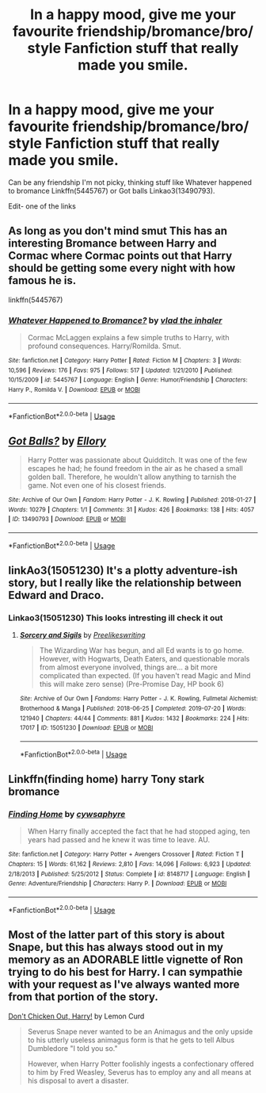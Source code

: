 #+TITLE: In a happy mood, give me your favourite friendship/bromance/bro/ style Fanfiction stuff that really made you smile.

* In a happy mood, give me your favourite friendship/bromance/bro/ style Fanfiction stuff that really made you smile.
:PROPERTIES:
:Author: Nomad_On_Fire
:Score: 9
:DateUnix: 1564598485.0
:DateShort: 2019-Jul-31
:FlairText: Request
:END:
Can be any friendship I'm not picky, thinking stuff like Whatever happened to bromance Linkffn(5445767) or Got balls Linkao3(13490793).

Edit- one of the links


** As long as you don't mind smut This has an interesting Bromance between Harry and Cormac where Cormac points out that Harry should be getting some every night with how famous he is.

linkffn(5445767)
:PROPERTIES:
:Author: flingerdinger
:Score: 5
:DateUnix: 1564606527.0
:DateShort: 2019-Aug-01
:END:

*** [[https://www.fanfiction.net/s/5445767/1/][*/Whatever Happened to Bromance?/*]] by [[https://www.fanfiction.net/u/1401424/vlad-the-inhaler][/vlad the inhaler/]]

#+begin_quote
  Cormac McLaggen explains a few simple truths to Harry, with profound consequences. Harry/Romilda. Smut.
#+end_quote

^{/Site/:} ^{fanfiction.net} ^{*|*} ^{/Category/:} ^{Harry} ^{Potter} ^{*|*} ^{/Rated/:} ^{Fiction} ^{M} ^{*|*} ^{/Chapters/:} ^{3} ^{*|*} ^{/Words/:} ^{10,596} ^{*|*} ^{/Reviews/:} ^{176} ^{*|*} ^{/Favs/:} ^{975} ^{*|*} ^{/Follows/:} ^{517} ^{*|*} ^{/Updated/:} ^{1/21/2010} ^{*|*} ^{/Published/:} ^{10/15/2009} ^{*|*} ^{/id/:} ^{5445767} ^{*|*} ^{/Language/:} ^{English} ^{*|*} ^{/Genre/:} ^{Humor/Friendship} ^{*|*} ^{/Characters/:} ^{Harry} ^{P.,} ^{Romilda} ^{V.} ^{*|*} ^{/Download/:} ^{[[http://www.ff2ebook.com/old/ffn-bot/index.php?id=5445767&source=ff&filetype=epub][EPUB]]} ^{or} ^{[[http://www.ff2ebook.com/old/ffn-bot/index.php?id=5445767&source=ff&filetype=mobi][MOBI]]}

--------------

*FanfictionBot*^{2.0.0-beta} | [[https://github.com/tusing/reddit-ffn-bot/wiki/Usage][Usage]]
:PROPERTIES:
:Author: FanfictionBot
:Score: 2
:DateUnix: 1564606558.0
:DateShort: 2019-Aug-01
:END:


** [[https://archiveofourown.org/works/13490793][*/Got Balls?/*]] by [[https://www.archiveofourown.org/users/Ellory/pseuds/Ellory][/Ellory/]]

#+begin_quote
  Harry Potter was passionate about Quidditch. It was one of the few escapes he had; he found freedom in the air as he chased a small golden ball. Therefore, he wouldn't allow anything to tarnish the game. Not even one of his closest friends.
#+end_quote

^{/Site/:} ^{Archive} ^{of} ^{Our} ^{Own} ^{*|*} ^{/Fandom/:} ^{Harry} ^{Potter} ^{-} ^{J.} ^{K.} ^{Rowling} ^{*|*} ^{/Published/:} ^{2018-01-27} ^{*|*} ^{/Words/:} ^{10279} ^{*|*} ^{/Chapters/:} ^{1/1} ^{*|*} ^{/Comments/:} ^{31} ^{*|*} ^{/Kudos/:} ^{426} ^{*|*} ^{/Bookmarks/:} ^{138} ^{*|*} ^{/Hits/:} ^{4057} ^{*|*} ^{/ID/:} ^{13490793} ^{*|*} ^{/Download/:} ^{[[https://archiveofourown.org/downloads/13490793/Got%20Balls.epub?updated_at=1521416879][EPUB]]} ^{or} ^{[[https://archiveofourown.org/downloads/13490793/Got%20Balls.mobi?updated_at=1521416879][MOBI]]}

--------------

*FanfictionBot*^{2.0.0-beta} | [[https://github.com/tusing/reddit-ffn-bot/wiki/Usage][Usage]]
:PROPERTIES:
:Author: FanfictionBot
:Score: 1
:DateUnix: 1564598492.0
:DateShort: 2019-Jul-31
:END:


** linkAo3(15051230) It's a plotty adventure-ish story, but I really like the relationship between Edward and Draco.
:PROPERTIES:
:Author: Lucille_Madras
:Score: 1
:DateUnix: 1564601103.0
:DateShort: 2019-Jul-31
:END:

*** Linkao3(15051230) This looks intresting ill check it out
:PROPERTIES:
:Author: Nomad_On_Fire
:Score: 1
:DateUnix: 1564602954.0
:DateShort: 2019-Aug-01
:END:

**** [[https://archiveofourown.org/works/15051230][*/Sorcery and Sigils/*]] by [[https://www.archiveofourown.org/users/Preelikeswriting/pseuds/Preelikeswriting][/Preelikeswriting/]]

#+begin_quote
  The Wizarding War has begun, and all Ed wants is to go home. However, with Hogwarts, Death Eaters, and questionable morals from almost everyone involved, things are... a bit more complicated than expected. (If you haven't read Magic and Mind this will make zero sense) (Pre-Promise Day, HP book 6)
#+end_quote

^{/Site/:} ^{Archive} ^{of} ^{Our} ^{Own} ^{*|*} ^{/Fandoms/:} ^{Harry} ^{Potter} ^{-} ^{J.} ^{K.} ^{Rowling,} ^{Fullmetal} ^{Alchemist:} ^{Brotherhood} ^{&} ^{Manga} ^{*|*} ^{/Published/:} ^{2018-06-25} ^{*|*} ^{/Completed/:} ^{2019-07-20} ^{*|*} ^{/Words/:} ^{121940} ^{*|*} ^{/Chapters/:} ^{44/44} ^{*|*} ^{/Comments/:} ^{881} ^{*|*} ^{/Kudos/:} ^{1432} ^{*|*} ^{/Bookmarks/:} ^{224} ^{*|*} ^{/Hits/:} ^{17017} ^{*|*} ^{/ID/:} ^{15051230} ^{*|*} ^{/Download/:} ^{[[https://archiveofourown.org/downloads/15051230/Sorcery%20and%20Sigils.epub?updated_at=1563608304][EPUB]]} ^{or} ^{[[https://archiveofourown.org/downloads/15051230/Sorcery%20and%20Sigils.mobi?updated_at=1563608304][MOBI]]}

--------------

*FanfictionBot*^{2.0.0-beta} | [[https://github.com/tusing/reddit-ffn-bot/wiki/Usage][Usage]]
:PROPERTIES:
:Author: FanfictionBot
:Score: 1
:DateUnix: 1564602968.0
:DateShort: 2019-Aug-01
:END:


** Linkffn(finding home) harry Tony stark bromance
:PROPERTIES:
:Author: anontarg
:Score: 1
:DateUnix: 1564671254.0
:DateShort: 2019-Aug-01
:END:

*** [[https://www.fanfiction.net/s/8148717/1/][*/Finding Home/*]] by [[https://www.fanfiction.net/u/2042977/cywsaphyre][/cywsaphyre/]]

#+begin_quote
  When Harry finally accepted the fact that he had stopped aging, ten years had passed and he knew it was time to leave. AU.
#+end_quote

^{/Site/:} ^{fanfiction.net} ^{*|*} ^{/Category/:} ^{Harry} ^{Potter} ^{+} ^{Avengers} ^{Crossover} ^{*|*} ^{/Rated/:} ^{Fiction} ^{T} ^{*|*} ^{/Chapters/:} ^{15} ^{*|*} ^{/Words/:} ^{61,162} ^{*|*} ^{/Reviews/:} ^{2,810} ^{*|*} ^{/Favs/:} ^{14,096} ^{*|*} ^{/Follows/:} ^{6,923} ^{*|*} ^{/Updated/:} ^{2/18/2013} ^{*|*} ^{/Published/:} ^{5/25/2012} ^{*|*} ^{/Status/:} ^{Complete} ^{*|*} ^{/id/:} ^{8148717} ^{*|*} ^{/Language/:} ^{English} ^{*|*} ^{/Genre/:} ^{Adventure/Friendship} ^{*|*} ^{/Characters/:} ^{Harry} ^{P.} ^{*|*} ^{/Download/:} ^{[[http://www.ff2ebook.com/old/ffn-bot/index.php?id=8148717&source=ff&filetype=epub][EPUB]]} ^{or} ^{[[http://www.ff2ebook.com/old/ffn-bot/index.php?id=8148717&source=ff&filetype=mobi][MOBI]]}

--------------

*FanfictionBot*^{2.0.0-beta} | [[https://github.com/tusing/reddit-ffn-bot/wiki/Usage][Usage]]
:PROPERTIES:
:Author: FanfictionBot
:Score: 1
:DateUnix: 1564671272.0
:DateShort: 2019-Aug-01
:END:


** Most of the latter part of this story is about Snape, but this has always stood out in my memory as an ADORABLE little vignette of Ron trying to do his best for Harry. I can sympathie with your request as I've always wanted more from that portion of the story.

[[http://www.potionsandsnitches.org/fanfiction/viewstory.php?sid=3512][Don't Chicken Out, Harry!]] by Lemon Curd

#+begin_quote
  Severus Snape never wanted to be an Animagus and the only upside to his utterly useless animagus form is that he gets to tell Albus Dumbledore "I told you so."

  However, when Harry Potter foolishly ingests a confectionary offered to him by Fred Weasley, Severus has to employ any and all means at his disposal to avert a disaster.
#+end_quote
:PROPERTIES:
:Author: GhostsofDogma
:Score: 1
:DateUnix: 1564688048.0
:DateShort: 2019-Aug-02
:END:
